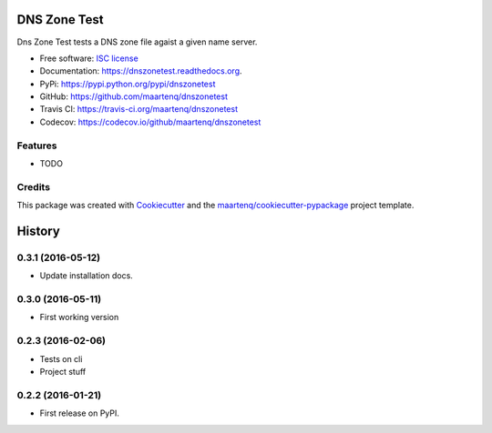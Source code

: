 =============
DNS Zone Test
=============

.. image:: https://badge.fury.io/py/dnszonetest.svg
    :target: http://badge.fury.io/py/dnszonetest

.. image:: https://readthedocs.org/projects/dnszonetest/badge/?version=latest
    :target: http://dnszonetest.readthedocs.org/en/latest/

.. image:: https://travis-ci.org/maartenq/dnszonetest.svg?branch=master
    :target: https://travis-ci.org/maartenq/dnszonetest

.. image:: https://codecov.io/github/maartenq/dnszonetest/coverage.svg?branch=master
        :target: https://codecov.io/github/maartenq/dnszonetest?branch=master


Dns Zone Test tests a DNS zone file agaist a given name server.

* Free software: `ISC license`_
* Documentation: https://dnszonetest.readthedocs.org.
* PyPi: https://pypi.python.org/pypi/dnszonetest
* GitHub: https://github.com/maartenq/dnszonetest
* Travis CI: https://travis-ci.org/maartenq/dnszonetest
* Codecov: https://codecov.io/github/maartenq/dnszonetest

Features
--------

* TODO

Credits
---------

This package was created with Cookiecutter_ and the `maartenq/cookiecutter-pypackage`_ project template.

.. _`ISC license`: https://opensource.org/licenses/ISC
.. _Cookiecutter: https://github.com/audreyr/cookiecutter
.. _`maartenq/cookiecutter-pypackage`: https://github.com/maartenq/cookiecutter-pypackage


=======
History
=======

0.3.1 (2016-05-12)
------------------

* Update installation docs.


0.3.0 (2016-05-11)
------------------

* First working version


0.2.3 (2016-02-06)
------------------

* Tests on cli
* Project stuff

0.2.2 (2016-01-21)
------------------

* First release on PyPI.


